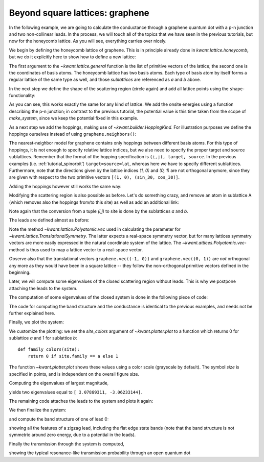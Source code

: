 .. _tutorial-graphene:

Beyond square lattices: graphene
--------------------------------

.. seealso::
    The complete source code of this example can be found in
    :jupyter-download:script:`graphene`

In the following example, we are going to calculate the
conductance through a graphene quantum dot with a p-n junction
and two non-collinear leads. In the process, we will touch
all of the topics that we have seen in the previous tutorials,
but now for the honeycomb lattice. As you will see, everything
carries over nicely.

We begin by defining the honeycomb lattice of graphene. This is
in principle already done in `kwant.lattice.honeycomb`, but we do it
explicitly here to show how to define a new lattice:

.. jupyter-kernel::
    :id: graphene

.. jupyter-execute::
    :hide-code:

    # Tutorial 2.5. Beyond square lattices: graphene
    # ==============================================
    #
    # Physics background
    # ------------------
    #  Transport through a graphene quantum dot with a pn-junction
    #
    # Kwant features highlighted
    # --------------------------
    #  - Application of all the aspects of tutorials 1-3 to a more complicated
    #    lattice, namely graphene

    from math import pi, sqrt, tanh

    from matplotlib import pyplot

    import kwant

    # For computing eigenvalues
    import scipy.sparse.linalg as sla

    sin_30, cos_30 = (1 / 2, sqrt(3) / 2)

.. jupyter-execute::

    graphene = kwant.lattice.general([(1, 0), (sin_30, cos_30)],
                                     [(0, 0), (0, 1 / sqrt(3))])
    a, b = graphene.sublattices

The first argument to the `~kwant.lattice.general` function is the list of
primitive vectors of the lattice; the second one is the coordinates of basis
atoms.  The honeycomb lattice has two basis atoms. Each type of basis atom by
itself forms a regular lattice of the same type as well, and those
*sublattices* are referenced as `a` and `b` above.

In the next step we define the shape of the scattering region (circle again)
and add all lattice points using the ``shape``-functionality:

.. jupyter-execute::
    :hide-code:

    r = 10
    w = 2.0
    pot = 0.1

.. jupyter-execute::

    #### Define the scattering region. ####
    # circular scattering region
    def circle(pos):
        x, y = pos
        return x ** 2 + y ** 2 < r ** 2

    syst = kwant.Builder()

    # w: width and pot: potential maximum of the p-n junction
    def potential(site):
        (x, y) = site.pos
        d = y * cos_30 + x * sin_30
        return pot * tanh(d / w)

    syst[graphene.shape(circle, (0, 0))] = potential

As you can see, this works exactly the same for any kind of lattice.
We add the onsite energies using a function describing the p-n junction;
in contrast to the previous tutorial, the potential value is this time taken
from the scope of `make_system`, since we keep the potential fixed
in this example.

As a next step we add the hoppings, making use of
`~kwant.builder.HoppingKind`. For illustration purposes we define
the hoppings ourselves instead of using ``graphene.neighbors()``:

.. jupyter-execute::

    # specify the hoppings of the graphene lattice in the
    # format expected by builder.HoppingKind
    hoppings = (((0, 0), a, b), ((0, 1), a, b), ((-1, 1), a, b))

The nearest-neighbor model for graphene contains only
hoppings between different basis atoms. For this type of
hoppings, it is not enough to specify relative lattice indices,
but we also need to specify the proper target and source
sublattices. Remember that the format of the hopping specification
is ``(i,j), target, source``. In the previous examples (i.e.
:ref:`tutorial_spinorbit`) ``target=source=lat``, whereas here
we have to specify different sublattices. Furthermore,
note that the directions given by the lattice indices
`(1, 0)` and `(0, 1)` are not orthogonal anymore, since they are given with
respect to the two primitive vectors ``[(1, 0), (sin_30, cos_30)]``.

Adding the hoppings however still works the same way:

.. jupyter-execute::

    syst[[kwant.builder.HoppingKind(*hopping) for hopping in hoppings]] = -1

Modifying the scattering region is also possible as before. Let's
do something crazy, and remove an atom in sublattice A
(which removes also the hoppings from/to this site) as well
as add an additional link:

.. jupyter-execute::

    # Modify the scattering region
    del syst[a(0, 0)]
    syst[a(-2, 1), b(2, 2)] = -1

Note again that the conversion from a tuple `(i,j)` to site
is done by the sublattices `a` and `b`.

The leads are defined almost as before:

.. jupyter-execute::

    #### Define the leads. ####
    # left lead
    sym0 = kwant.TranslationalSymmetry(graphene.vec((-1, 0)))

    def lead0_shape(pos):
        x, y = pos
        return (-0.4 * r < y < 0.4 * r)

    lead0 = kwant.Builder(sym0)
    lead0[graphene.shape(lead0_shape, (0, 0))] = -pot
    lead0[[kwant.builder.HoppingKind(*hopping) for hopping in hoppings]] = -1

    # The second lead, going to the top right
    sym1 = kwant.TranslationalSymmetry(graphene.vec((0, 1)))

    def lead1_shape(pos):
        v = pos[1] * sin_30 - pos[0] * cos_30
        return (-0.4 * r < v < 0.4 * r)

    lead1 = kwant.Builder(sym1)
    lead1[graphene.shape(lead1_shape, (0, 0))] = pot
    lead1[[kwant.builder.HoppingKind(*hopping) for hopping in hoppings]] = -1

Note the method `~kwant.lattice.Polyatomic.vec` used in calculating the
parameter for `~kwant.lattice.TranslationalSymmetry`.  The latter expects a
real-space symmetry vector, but for many lattices symmetry vectors are more
easily expressed in the natural coordinate system of the lattice. The
`~kwant.attices.Polyatomic.vec`-method is thus used to map a lattice vector
to a real-space vector.

Observe also that the translational vectors ``graphene.vec((-1, 0))`` and
``graphene.vec((0, 1))`` are *not* orthogonal any more as they would have been
in a square lattice -- they follow the non-orthogonal primitive vectors defined
in the beginning.

Later, we will compute some eigenvalues of the closed scattering region without
leads. This is why we postpone attaching the leads to the system.


The computation of some eigenvalues of the closed system is done
in the following piece of code:

.. jupyter-execute::

    def compute_evs(syst):
        # Compute some eigenvalues of the closed system
        sparse_mat = syst.hamiltonian_submatrix(sparse=True)

        evs = sla.eigs(sparse_mat, 2)[0]
        print(evs.real)

The code for computing the band structure and the conductance is identical
to the previous examples, and needs not be further explained here.

Finally, we plot the system:

.. jupyter-execute::
    :hide-code:

    def plot_conductance(syst, energies):
        # Compute transmission as a function of energy
        data = []
        for energy in energies:
            smatrix = kwant.smatrix(syst, energy)
            data.append(smatrix.transmission(0, 1))

        pyplot.figure()
        pyplot.plot(energies, data)
        pyplot.xlabel("energy [t]")
        pyplot.ylabel("conductance [e^2/h]")
        pyplot.show()


    def plot_bandstructure(flead, momenta):
        bands = kwant.physics.Bands(flead)
        energies = [bands(k) for k in momenta]

        pyplot.figure()
        pyplot.plot(momenta, energies)
        pyplot.xlabel("momentum [(lattice constant)^-1]")
        pyplot.ylabel("energy [t]")
        pyplot.show()


.. jupyter-execute::

    # To highlight the two sublattices of graphene, we plot one with
    # a filled, and the other one with an open circle:
    def family_colors(site):
        return 0 if site.family == a else 1

    # Plot the closed system without leads.
    kwant.plot(syst, site_color=family_colors, site_lw=0.1, colorbar=False);

We customize the plotting: we set the `site_colors` argument of
`~kwant.plotter.plot` to a function which returns 0 for
sublattice `a` and 1 for sublattice `b`::

    def family_colors(site):
        return 0 if site.family == a else 1

The function `~kwant.plotter.plot` shows these values using a color scale
(grayscale by default). The symbol `size` is specified in points, and is
independent on the overall figure size.


Computing the eigenvalues of largest magnitude,

.. jupyter-execute::

    compute_evs(syst.finalized())

yields two eigenvalues equal to ``[ 3.07869311,
-3.06233144]``.

The remaining code attaches the leads to the system and plots it
again:

.. jupyter-execute::

    # Attach the leads to the system.
    for lead in [lead0, lead1]:
        syst.attach_lead(lead)

    # Then, plot the system with leads.
    kwant.plot(syst, site_color=family_colors, site_lw=0.1,
               lead_site_lw=0, colorbar=False);

We then finalize the system:

.. jupyter-execute::

    syst = syst.finalized()

and compute the band structure of one of lead 0:

.. jupyter-execute::


    # Compute the band structure of lead 0.
    momenta = [-pi + 0.02 * pi * i for i in range(101)]
    plot_bandstructure(syst.leads[0], momenta)

showing all the features of a zigzag lead, including the flat
edge state bands (note that the band structure is not symmetric around
zero energy, due to a potential in the leads).

Finally the transmission through the system is computed,

.. jupyter-execute::

    # Plot conductance.
    energies = [-2 * pot + 4. / 50. * pot * i for i in range(51)]
    plot_conductance(syst, energies)

showing the typical resonance-like transmission probability through
an open quantum dot

.. specialnote:: Technical details

 - In a lattice with more than one basis atom, you can always act either
   on all sublattices at the same time, or on a single sublattice only.

   For example, you can add lattice points for all sublattices in the
   current example using::

       syst[graphene.shape(...)] = ...

   or just for a single sublattice::

       syst[a.shape(...)] = ...

   and the same of course with `b`. Also, you can selectively remove points::

       del syst[graphene.shape(...)]
       del syst[a.shape(...)]

   where the first line removes points in both sublattices, whereas the
   second line removes only points in one sublattice.
